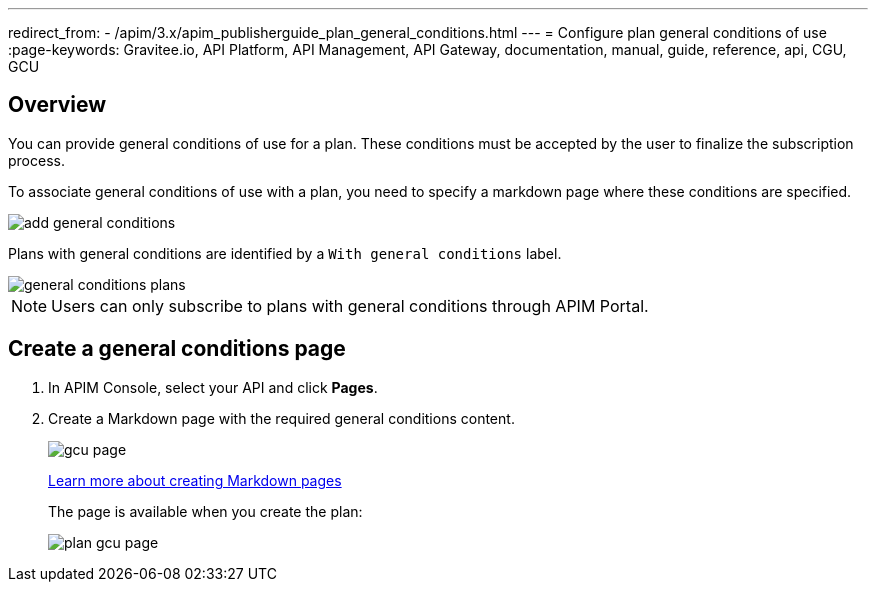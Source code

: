 ---
redirect_from:
  - /apim/3.x/apim_publisherguide_plan_general_conditions.html
---
= Configure plan general conditions of use
:page-keywords: Gravitee.io, API Platform, API Management, API Gateway, documentation, manual, guide, reference, api, CGU, GCU

== Overview

You can provide general conditions of use for a plan. These conditions must be accepted by the user to finalize the subscription process.

To associate general conditions of use with a plan, you need to specify a markdown page where these conditions are specified.

image::apim/3.x/api-publisher-guide/plans-subscriptions/add-general-conditions.png[]

Plans with general conditions are identified by a `With general conditions` label.

image::apim/3.x/api-publisher-guide/plans-subscriptions/general-conditions-plans.png[]

NOTE: Users can only subscribe to plans with general conditions through APIM Portal.

== Create a general conditions page

. In APIM Console, select your API and click **Pages**.
. Create a Markdown page with the required general conditions content.
+
image::apim/3.x/api-publisher-guide/plans-subscriptions/gcu-page.png[]
+
link:../documentation/introduction.html#create_a_new_page[Learn more about creating Markdown pages^]
+
The page is available when you create the plan:
+
image::apim/3.x/api-publisher-guide/plans-subscriptions/plan-gcu-page.png[]

